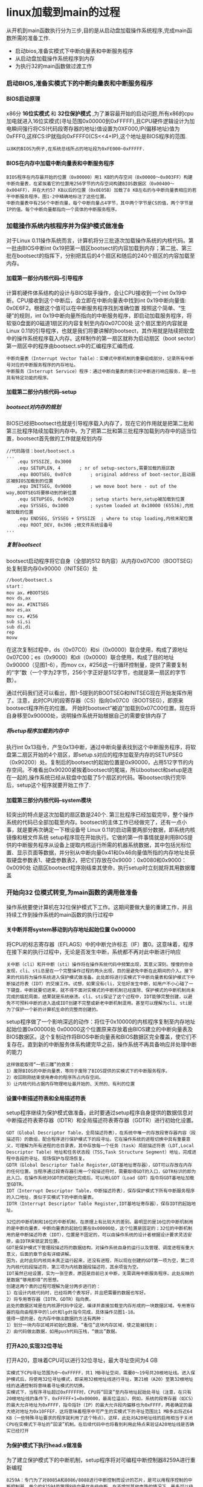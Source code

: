 #+OPTIONS: ^:{} H:5 num:t
* linux加载到main的过程
    从开机到main函数执行分为三步,目的是从启动盘加载操作系统程序,完成main函数所需的准备工作.
- 启动bios,准备实模式下中断向量表和中断服务程序
- 从启动盘加载操作系统程序到内存
- 为执行32的main函数做过渡工作
*** 启动BIOS,准备实模式下的中断向量表和中断服务程序
**** BIOS启动原理
   x86分 *16位实模式* 和 *32位保护模式* ,为了兼容最开始的启动问题,所有x86的cpu加电就进入16位实模式(寻址范围0x00000到0xFFFFF),且CPU硬件逻辑设计为加电瞬间强行将CS(代码段寄存器的地址)值设置为0XF000,IP(偏移地址)值为0xFFF0,这样CS:IP就指向0xFFFF0(CS<<4+IP),这个地址是BIOS程序的范围.
#+BEGIN_SRC 
 以8K的BIOS为例子,在系统总线所占的地址段为0xFE000~0xFFFFF.
#+END_SRC 
**** BIOS在内存中加载中断向量表和中断服务程序
    #+BEGIN_SRC 
    BIOS程序在内存最开始的位置（0x00000）用1 KB的内存空间（0x00000～0x003FF）构建中断向量表，在紧挨着它的位置用256字节的内存空间构建BIOS数据区（0x00400～0x004FF），并在大约57 KB以后的位置（0x0E05B）加载了8 KB左右的与中断向量表相应的若干中断服务程序。图1-2中精确地标注了这些位置。
    中断向量表中有256个中断向量，每个中断向量占4字节，其中两个字节是CS的值，两个字节是IP的值。每个中断向量都指向一个具体的中断服务程序。
    #+END_SRC 
*** 加载操作系统内核程序并为保护模式做准备
     对于Linux 0.11操作系统而言，计算机将分三批逐次加载操作系统的内核代码。第一批由BIOS中断int 0x19把第一扇区bootsect的内容加载到内存；第二批、第三批在bootsect的指挥下，分别把其后的4个扇区和随后的240个扇区的内容加载至内存。
**** 加载第一部分内核代码--引导程序
  计算机硬件体系结构的设计与BIOS联手操作，会让CPU接收到一个int 0x19中断。CPU接收到这个中断后，会立即在中断向量表中找到int 0x19中断向量值: 0x0E6F2。根据这个值可以在中断服务程序找到准确位置
  按照这个简单、“生硬”的规则，int 0x19中断向量所指向的中断服务程序，即启动加载服务程序，将软驱0盘面的0磁道1扇区的内容复制至内存0x07C00处
  这个扇区里的内容就是Linux 0.11的引导程序，也就是我们将要讲解的bootsect，其作用就是陆续把软盘中的操作系统程序载入内存。这样制作的第一扇区就称为启动扇区（boot sector）第一扇区中的程序由bootsect.s中的汇编程序汇编而成.
 #+BEGIN_SRC 
 中断向量表（Interrupt Vector Table）：实模式中断机制的重要组成部分，记录所有中断号对应的中断服务程序的内存地址。
 中断服务（Interrupt Service）程序：通过中断向量表的索引对中断进行响应服务，是一些具有特定功能的程序。
 #+END_SRC
**** 加载第二部分内核代码--setup
***** bootsect对内存的规划 
 BIOS已经把bootsect也就是引导程序载入内存了，现在它的作用就是把第二批和第三批程序陆续加载到内存中。为了把第二批和第三批程序加载到内存中的适当位置，bootsect首先做的工作就是规划内存
 #+BEGIN_SRC 
 //代码路径：boot/bootsect.s
 ...
	 .equ SYSSIZE, 0x3000
	 .equ SETUPLEN, 4		; nr of setup-sectors,需要加载的扇区数
	 .equ BOOTSEG, 0x07c0		; original address of boot-sector,启动扇区被BIOS加载到的位置 
	 .equ INITSEG, 0x9000		; we move boot here - out of the way,BOOTSEG将要移动到的新位置
	 .equ SETUPSEG, 0x9020		; setup starts here,setup被加载到位置
	 .equ SYSSEG, 0x1000		; system loaded at 0x10000 (65536),内核被加载的位置
	 .equ ENDSEG, SYSSEG + SYSSIZE	; where to stop loading,内核末尾位置
	 .equ ROOT_DEV, 0x306 ;根文件系统设备号
 ...
 #+END_SRC
 [[file:./img/bootsect_def.jpg]]
***** 复制 bootsect
   bootsect启动程序将它自身（全部的512 B内容）从内存0x07C00（BOOTSEG）处复制至内存0x90000（INITSEG）处
  #+BEGIN_SRC 
 //boot/bootsect.s
 start：
 mov ax，#BOOTSEG
 mov ds,ax
 mov ax，#INITSEG
 mov es,ax
 mov cx，#256
 sub si,si
 sub di,di
 rep
 movw
  #+END_SRC
 在这次复制过程中，ds（0x07C0）和si（0x0000）联合使用，构成了源地址0x07C00；es（0x9000）和di（0x0000）联合使用，构成了目的地址0x90000（见图1-6），而mov cx，#256这一行循环控制量，提供了需要复制的“字”数（一个字为2字节，256个字正好是512字节，也就是第一扇区的字节数）。

 通过代码我们还可以看出，图1-5提到的BOOTSEG和INITSEG现在开始发挥作用了。注意，此时CPU的段寄存器（CS）指向0x07C0（BOOTSEG），即原来bootsect程序所在的位置。
 开始时bootsect“被迫”加载到0x07C00位置。现在将自身移至0x90000处，说明操作系统开始根据自己的需要安排内存了
***** 将setup程序加载到内存中
 执行int 0x13指令，产生0x13中断，通过中断向量表找到这个中断服务程序，将软盘第二扇区开始的4个扇区，即setup.s对应的程序加载至内存的SETUPSEG（0x90200）处。复制后的bootsect的起始位置是0x90000，占用512字节的内存空间。不难看出0x90200紧挨着bootsect的尾端，所以bootsect和setup是连在一起的,操作系统已经从软盘中加载了5个扇区的代码。等bootsect执行完毕后，setup这个程序就要开始工作了.
**** 加载第三部分内核代码--system模块
较突出的特点是这次加载的扇区数是240个.
第三批程序已经加载完毕，整个操作系统的代码已全部加载至内存。bootsect的主体工作已经做完了，还有一点小事，就是要再次确定一下根设备号
 Linux 0.11的启动需要两部分数据，即系统内核镜像和根文件系统
 setup程序现在开始执行。它做的第一件事情就是利用BIOS提供的中断服务程序从设备上提取内核运行所需的机器系统数据，其中包括光标位置、显示页面等数据，并分别从中断向量0x41和0x46向量值所指的内存地址处获取硬盘参数表1、硬盘参数表2，把它们存放在0x9000：0x0080和0x9000：0x0090处
 动扇区bootsect程序刚结束其使命，执行setup时立刻就将其用数据覆盖
*** 开始向32 位模式转变,为main函数的调用做准备
操作系统要使计算机在32位保护模式下工作。这期间要做大量的重建工作，并且持续工作到操作系统的main函数的执行过程中
**** 关中断并将system移动到内存地址起始位置 0x00000
将CPU的标志寄存器（EFLAGS）中的中断允许标志（IF）置0。这意味着，程序在接下来的执行过程中，无论是否发生中断，系统都不再对此中断进行响应
#+BEGIN_SRC 
关中断（cli）和开中断（sti）操作将在操作系统代码中频繁出现，其意义深刻。慢慢的你会发现，cli、sti总是在一个完整操作过程的两头出现，目的是避免中断在此期间的介入。接下来的代码将为操作系统进入保护模式做准备。此处即将进行实模式下中断向量表和保护模式下中断描述符表（IDT）的交接工作。试想，如果没有cli，又恰好发生中断，如用户不小心碰了一下键盘，中断就要切进来，就不得不面对实模式的中断机制已经废除、保护模式的中断机制尚未完成的尴尬局面，结果就是系统崩溃。cli、sti保证了这个过程中，IDT能够完整创建，以避免不可预料中断的进入造成IDT创建不完整或新老中断机制混用。甚至可以理解为cli、sti是为了保护一个新的计算机生命的完整而创建的。
#+END_SRC
setup程序做了一个影响深远的动作：将位于0x10000的内核程序复制至内存地址起始位置0x00000处
0x00000这个位置原来存放着由BIOS建立的中断向量表及BIOS数据区。这个复制动作将BIOS中断向量表和BIOS数据区完全覆盖，使它们不复存在。直到新的中断服务体系构建完毕之前，操作系统不再具备响应并处理中断的能力
#+BEGIN_SRC 
这样做能取得“一箭三雕”的效果：
1）废除BIOS的中断向量表，等同于废除了BIOS提供的实模式下的中断服务程序。
2）收回刚刚结束使用寿命的程序所占内存空间。
3）让内核代码占据内存物理地址最开始的、天然的、有利的位置
#+END_SRC
**** 设置中断描述符表和全局描述符表
setup程序继续为保护模式做准备。此时要通过setup程序自身提供的数据信息对中断描述符表寄存器（IDTR）和全局描述符表寄存器（GDTR）进行初始化设置。
#+BEGIN_SRC 
GDT（Global Descriptor Table，全局描述符表），在系统中唯一的存放段寄存器内容（段描述符）的数组，配合程序进行保护模式下的段寻址。它在操作系统的进程切换中具有重要意义，可理解为所有进程的总目录表，其中存放每一个任务（task）局部描述符表（LDT,Local Descriptor Table）地址和任务状态段（TSS,Task Structure Segment）地址，完成进程中各段的寻址、现场保护与现场恢复。
GDTR（Global Descriptor Table Register,GDT基地址寄存器），GDT可以存放在内存的任何位置。当程序通过段寄存器引用一个段描述符时，需要取得GDT的入口，GDTR标识的即为此入口。在操作系统对GDT的初始化完成后，可以用LGDT（Load GDT）指令将GDT基地址加载至GDTR。
IDT（Interrupt Descriptor Table，中断描述符表），保存保护模式下所有中断服务程序的入口地址，类似于实模式下的中断向量表。
IDTR（Interrupt Descriptor Table Register,IDT基地址寄存器），保存IDT的起始地址。
#+END_SRC
#+BEGIN_EXAMPLE
32位的中断机制和16位的中断机制，在原理上有比较大的差别。最明显的是16位的中断机制用的是中断向量表，中断向量表的起始位置在0x00000处，这个位置是固定的；32位的中断机制用的是中断描述符表（IDT），位置是不固定的，可以由操作系统的设计者根据设计要求灵活安排，由IDTR来锁定其位置。
GDT是保护模式下管理段描述符的数据结构，对操作系统自身的运行以及管理、调度进程有重大意义，后面的章节会有详细讲解。
因为，此时此刻内核尚未真正运行起来，还没有进程，所以现在创建的GDT第一项为空，第二项为内核代码段描述符，第三项为内核数据段描述符，其余项皆为空。
IDT虽然已经设置，实为一张空表，原因是目前已关中断，无需调用中断服务程序。此处反映的是数据“够用即得”的思想。
创建这两个表的过程可理解为是分两步进行的：
1）在设计内核代码时，已经将两个表写好，并且把需要的数据也写好。
2）将专用寄存器（IDTR、GDTR）指向表。
此处的数据区域是在内核源代码中设定、编译并直接加载至内存形成的一块数据区域。专用寄存器的指向由程序中的lidt和lgdt指令完成，具体操作见图1-18。
值得一提的是，在内存中做出数据的方法有两种：
1）划分一块内存区域并初始化数据，“看住”这块内存区域，使之能被找到；
2）由代码做出数据，如用push代码压栈，“做出”数据。
#+END_EXAMPLE
**** 打开A20,实现32位寻址
打开A20，意味着CPU可以进行32位寻址，最大寻址空间为4 GB
#+BEGIN_EXAMPLE
实模式下CPU寻址范围为0～0xFFFFF，共1 MB寻址空间，需要0～19号共20根地址线。进入保护模式后，将使用32位寻址模式，即采用32根地址线进行寻址，第21根（A20）至第32根地址线的选通控制将意味着寻址模式的切换。
实模式下，当程序寻址超过0xFFFFF时，CPU将“回滚”至内存地址起始处寻址（注意，在只有20根地址线的条件下，0xFFFFF+1=0x00000，最高位溢出）。例如，系统的段寄存器（如CS）的最大允许地址为0xFFFF，指令指针（IP）的最大允许段内偏移也为0xFFFF，两者确定的最大绝对地址为0x10FFEF，这将意味着程序中可产生的实模式下的寻址范围比1 MB多出将近64 KB（一些特殊寻址要求的程序就利用了这个特点）。这样，此处对A20地址线的启用相当于关闭CPU在实模式下寻址的“回滚”机制。在后续代码中也将看到利用此特点来验证A20地址线是否确实已经打开
#+END_EXAMPLE
**** 为保护模式下执行head.s做准备 
为了建立保护模式下的中断机制，setup程序将对可编程中断控制器8259A进行重新编程
#+BEGIN_EXAMPLE
8259A：专门为了对8085A和8086/8088进行中断控制而设计的芯片，是可以用程序控制的中断控制器。单个的8259A能管理8级向量优先级中断，在不增加其他电路的情况下，最多可以级联成64级的向量优先级中断系统。
#+END_EXAMPLE
[[file:./img/irq_write.jpg]]
setup要将CPU工作方式设为保护模式。将CR0寄存器第0位（PE）置1，即设定处理器工作方式为保护模式。
#+BEGIN_EXAMPLE
CR0寄存器：0号32位控制寄存器，存放系统控制标志。第0位为PE（Protected Mode Enable，保护模式使能）标志，置1时CPU工作在保护模式下，置0时为实模式。
#+END_EXAMPLE
CPU工作方式转变为保护模式，一个重要的特征就是要根据GDT决定后续执行哪里的程序。
****  head.s开始执行
   在讲解head程序之前，我们先介绍一下从bootsect到main函数执行的整体技术策略。
   在执行main函数之前，先要执行三个由汇编代码生成的程序，即bootsect、setup和head。之后，才执行由main函数开始的用C语言编写的操作系统内核程序。
   前面我们讲过，第一步，加载bootsect到0x07C00，然后复制到0x90000；第二步，加载setup到0x90200。值得注意的是，这两段程序是分别加载、分别执行的。
   head程序与它们的加载方式有所不同。大致的过程是，先将head.s汇编成目标代码，将用C语言编写的内核程序编译成目标代码，然后链接成system模块。也就是说，system模块里面既有内核程序，又有head程序。两者是紧挨着的。要点是，head程序在前，内核程序在后，所以head程序名字为“head”。head程序在内存中占有25 KB+184 B的空间。前面讲解过，system模块加载到内存后，setup将system模块复制到0x00000位置，由于head程序在system的前面，所以实际上，head程序就在0x00000这个位置
   head程序除了做一些调用main的准备工作之外，还做了一件对内核程序在内存中的布局及内核程序的正常运行有重大意义的事，就是用程序自身的代码在程序自身所在的内存空间创建了内核分页机制，即在0x000000的位置创建了页目录表、页表、缓冲区、GDT、IDT，并将head程序已经执行过的代码所占内存空间覆盖。这意味着head程序自己将自己废弃，main函数即将开始执行。
标号_pg_dir标识内核分页机制完成后的内核起始位置，也就是物理内存的起始位置0x000000。head程序马上就要在此处建立页目录表，为分页机制做准备

